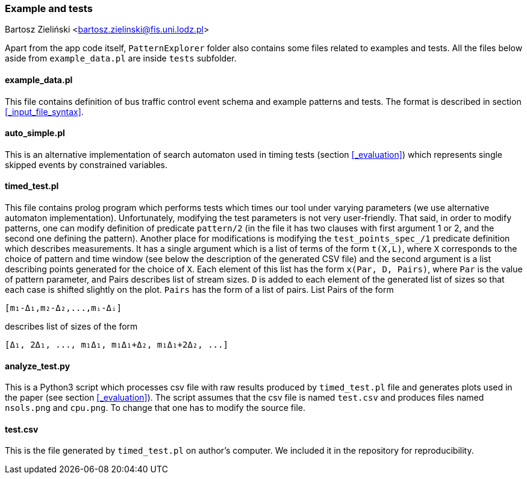 === Example and tests

Bartosz Zieliński <bartosz.zielinski@fis.uni.lodz.pl>

Apart from the app code itself, `PatternExplorer` folder also contains some files related to examples and tests. All the files below aside from 
`example_data.pl` are inside `tests` subfolder.

==== example_data.pl

This file contains definition of bus traffic control event schema and example patterns and tests. The format is described in section <<_input_file_syntax>>.

==== auto_simple.pl

This is an alternative implementation of search automaton used in timing tests (section <<_evaluation>>)  which represents single skipped events by constrained variables.

==== timed_test.pl

This file contains prolog program which performs tests which times our tool under varying parameters (we use alternative automaton implementation).
Unfortunately, modifying the test parameters is not very user-friendly.
That said, in order to modify patterns, one can modify definition of predicate 
`pattern/2` (in the file it has two clauses with first argument 1 or 2, and the second one defining the pattern). Another place for modifications is modifying the 
`test_points_spec_/1` predicate definition which describes measurements. It has a single argument which is a list of terms of the form `t(X,L)`, where `X` corresponds to the choice of pattern and time window (see below the description of the generated CSV file) and the second argument is a list describing points generated for the choice of `X`. Each element of this list has the form `x(Par, D, Pairs)`, 
where `Par` is the value of pattern parameter, and Pairs describes list of stream sizes. `D` is added to each element of the generated list of sizes so that each case is shifted slightly on the plot. `Pairs` has the form of a list of pairs. List Pairs of the form 
[source, prolog]
----
[m₁-Δ₁,m₂-Δ₂,...,mᵢ-Δᵢ]
----
describes list of sizes of the form
[source, prolog]
----
[Δ₁, 2Δ₁, ..., m₁Δ₁, m₁Δ₁+Δ₂, m₁Δ₁+2Δ₂, ...]
----

==== analyze_test.py

This is a Python3 script which processes csv file with raw results produced by `timed_test.pl` file and generates plots used in the paper (see section <<_evaluation>>). The script assumes that the csv file is named `test.csv` and produces files named `nsols.png` and `cpu.png`. To change that one has to modify the source file. 

==== test.csv

This is the file generated by `timed_test.pl` on author's computer. We included it in the repository for reproducibility.